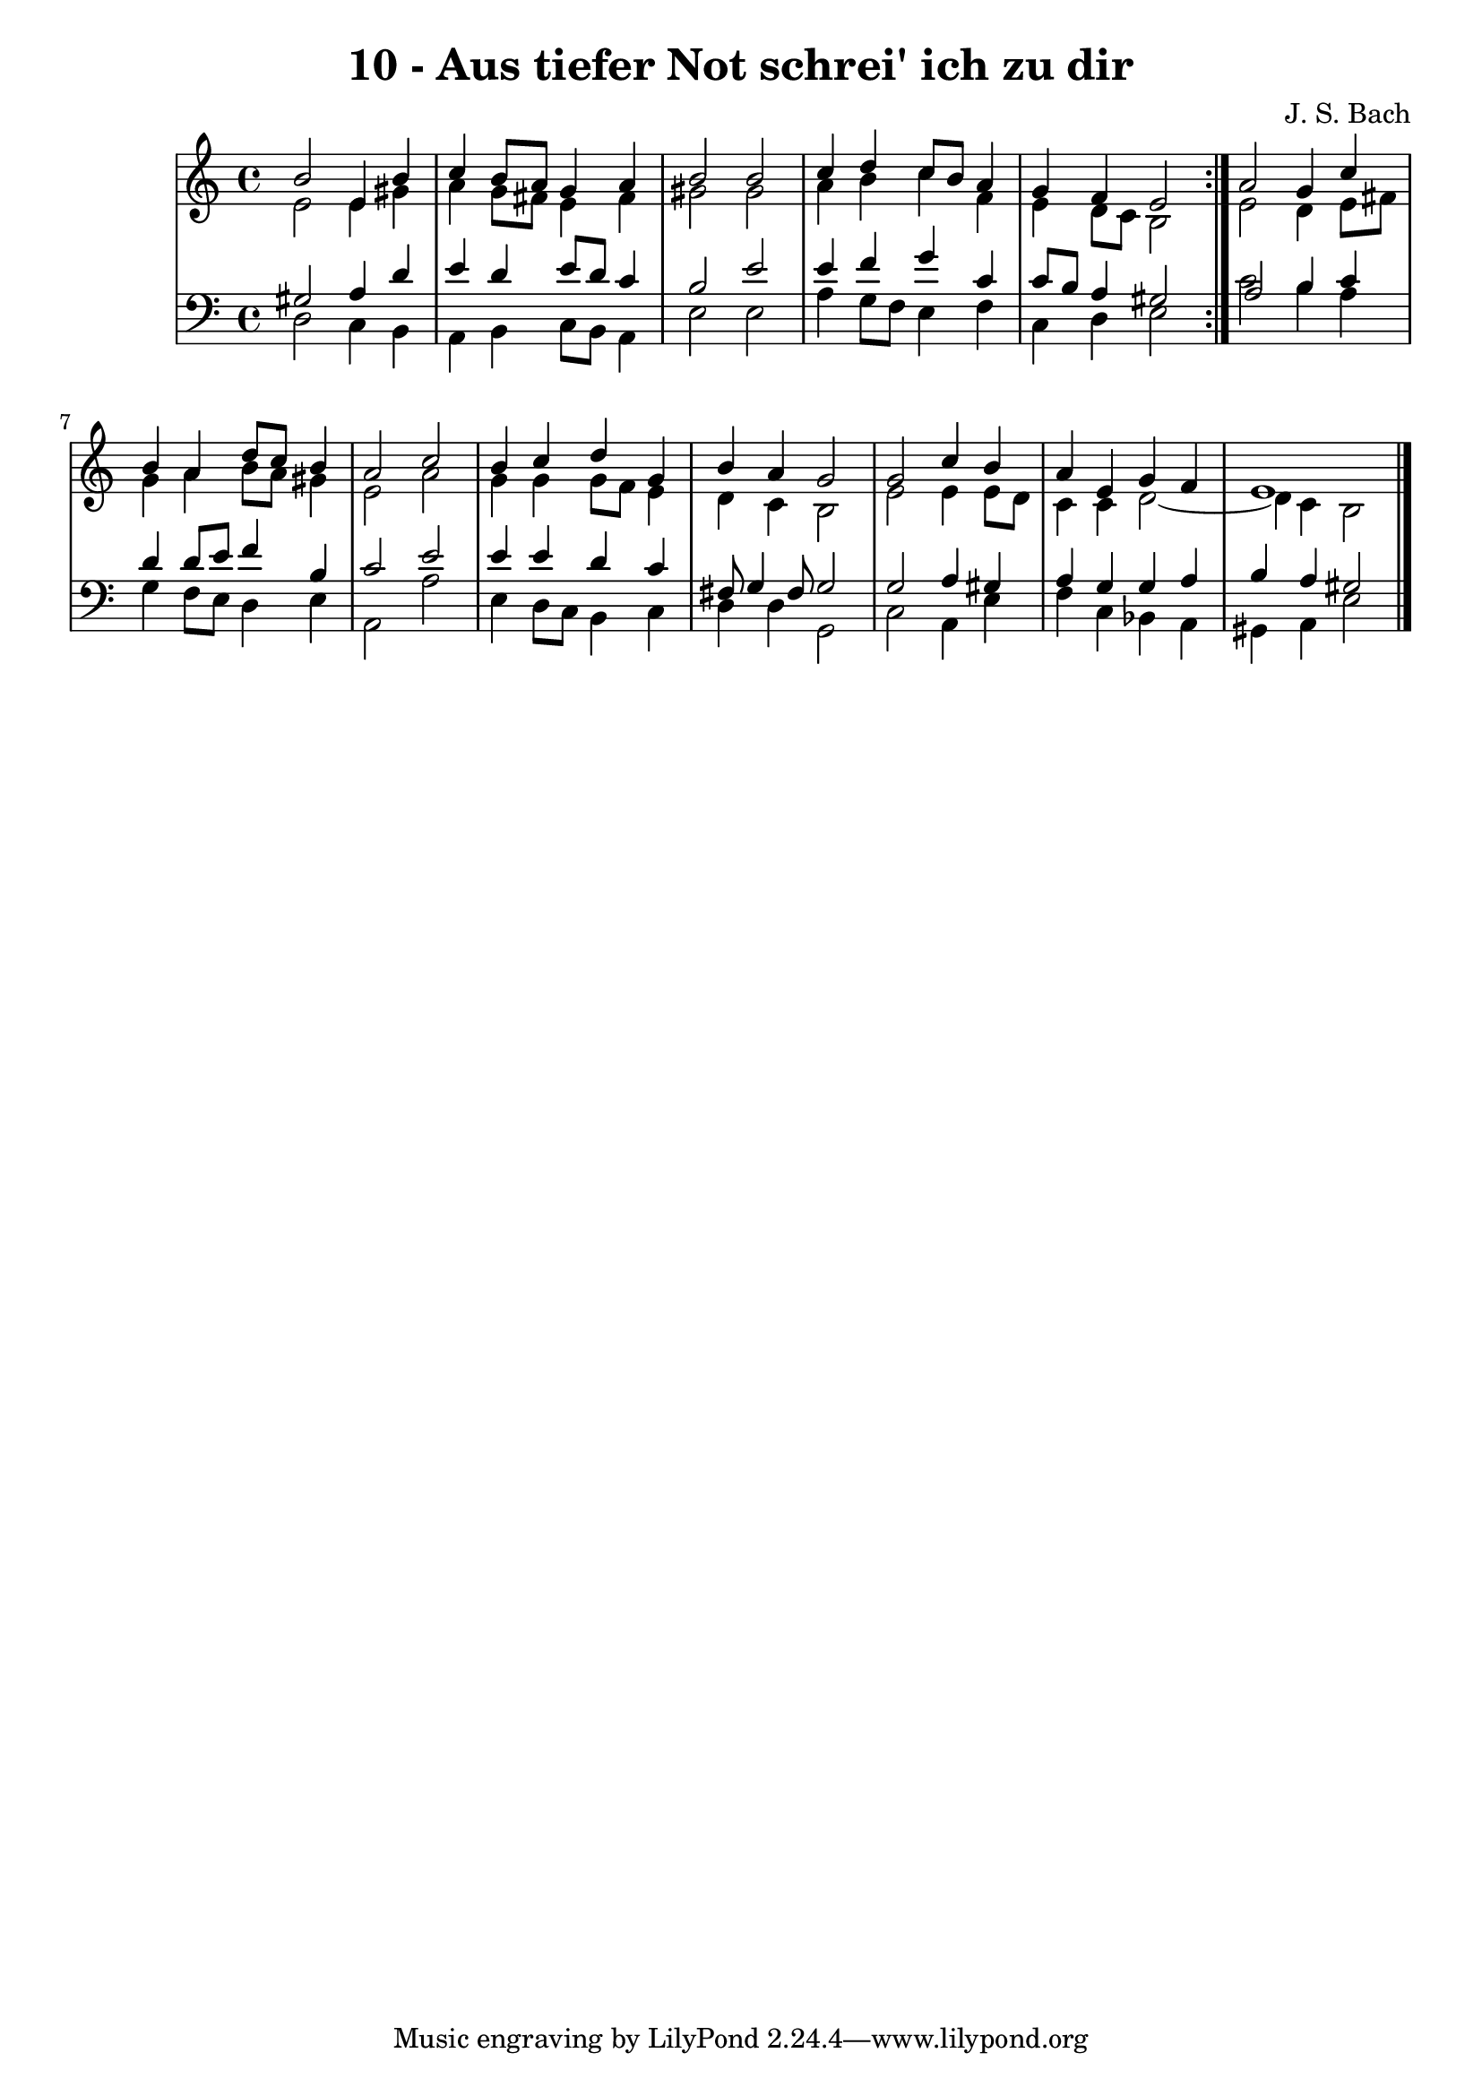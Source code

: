 \version "2.10.33"

\header {
  title = "10 - Aus tiefer Not schrei' ich zu dir"
  composer = "J. S. Bach"
}


global = {
  \time 4/4
  \key a \minor
}


soprano = \relative c'' {
  \repeat volta 2 {
    b2 e,4 b'4 
    c4 b8 a8 g4 a4 
    b2 b2 
    c4 d4 c8 b8 a4 
    g4 f4 e2 }  %5
  a2 g4 c4 
  b4 a4 d8 c8 b4 
  a2 c2 
  b4 c4 d4 g,4 
  b4 a4 g2   %10
  g2 c4 b4 
  a4 e4 g4 f4 
  e1 
  
}

alto = \relative c' {
  \repeat volta 2 {
    e2 e4 gis4 
    a4 g8 fis8 e4 fis4 
    gis2 gis2 
    a4 b4 c4 f,4 
    e4 d8 c8 b2 }  %5
  e2 d4 e8 fis8 
  g4 a4 b8 a8 gis4 
  e2 a2 
  g4 g4 g8 f8 e4 
  d4 c4 b2   %10
  e2 e4 e8 d8 
  c4 c4 d2~ 
  d4 c4 b2 
  
}

tenor = \relative c' {
  \repeat volta 2 {
    gis2 a4 d4 
    e4 d4 e8 d8 c4 
    b2 e2 
    e4 f4 g4 c,4 
    c8 b8 a4 gis2 }  %5
  a2 b4 c4 
  d4 d8 e8 f4 b,4 
  c2 e2 
  e4 e4 d4 c4 
  fis,8 g4 fis8 g2   %10
  g2 a4 gis4 
  a4 g4 g4 a4 
  b4 a4 gis2 
  
}

baixo = \relative c {
  \repeat volta 2 {
    d2 c4 b4 
    a4 b4 c8 b8 a4 
    e'2 e2 
    a4 g8 f8 e4 f4 
    c4 d4 e2 }  %5
  c'2 b4 a4 
  g4 f8 e8 d4 e4 
  a,2 a'2 
  e4 d8 c8 b4 c4 
  d4 d4 g,2   %10
  c2 a4 e'4 
  f4 c4 bes4 a4 
  gis4 a4 e'2 
  
}

\score {
  <<
    \new StaffGroup <<
      \override StaffGroup.SystemStartBracket #'style = #'line 
      \new Staff {
        <<
          \global
          \new Voice = "soprano" { \voiceOne \soprano }
          \new Voice = "alto" { \voiceTwo \alto }
        >>
      }
      \new Staff {
        <<
          \global
          \clef "bass"
          \new Voice = "tenor" {\voiceOne \tenor }
          \new Voice = "baixo" { \voiceTwo \baixo \bar "|."}
        >>
      }
    >>
  >>
  \layout {}
  \midi {}
}